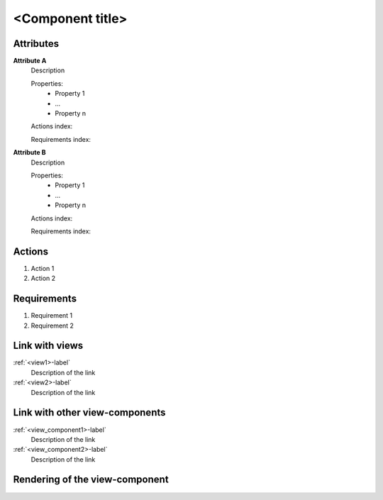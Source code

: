 .. To insert the view component into the ReadTheDocs structure, please rename the file
    and replace <view_component> by the name of this file in the two lines below.
    .. _<view_component>-label:
    .. include:: view_components/<view_component>.rst
    Make sure there is a line break between these two lines (follow the pattern in the tool_interface.rst file

.. Then move them to the file tool_interface.rst in the list under the title "
    View-components definition"

.. one can then cross link to this view component by using
    :ref:`<view_component>-label`

..  change the title of your view component, make sure the number of "-" below matches exactly
    the number of character taken by your title

<Component title>
-----------------

Attributes
^^^^^^^^^^
.. Please refer to the definition of what an attribute is in the tool_interface.rst file
.. The properties should be filled in only if applicable.

**Attribute A**
    Description

    Properties:
        * Property 1
        * ...
        * Property n

    Actions index:

    Requirements index:

.. [One liner] corresponding indexes from the Actions and Requirements paragraph below

**Attribute B**
    Description

    Properties:
        * Property 1
        * ...
        * Property n

    Actions index:

    Requirements index:

.. [One liner] corresponding indexes from the Actions and Requirements paragraph below

Actions
^^^^^^^
..
    an action is something one can perform directly from the view-component
    (i.e. "clicking on this attribute should update this other attribute")

1. Action 1
2. Action 2

Requirements
^^^^^^^^^^^^
..
    a requirement is a binding rule which cannot be described directly by an action
    or which describes redundant actions
    (i.e. "it should not be possible to click on this attribute while the value of this other
    attribute is not defined", or "after changing the value of an already defined attribute,
    one should see a difference in the rendering of the attribute"

1. Requirement 1
2. Requirement 2

Link with views
^^^^^^^^^^^^^^^
.. use :ref:`<view>-label` to cross link to the view's description directly

:ref:`<view1>-label`
    Description of the link

:ref:`<view2>-label`
    Description of the link

Link with other view-components
^^^^^^^^^^^^^^^^^^^^^^^^^^^^^^^
.. use :ref:`<view_component>-label` to cross link to the view-component's description directly

:ref:`<view_component1>-label`
    Description of the link

:ref:`<view_component2>-label`
    Description of the link

Rendering of the view-component
^^^^^^^^^^^^^^^^^^^^^^^^^^^^^^^
.. TBD
